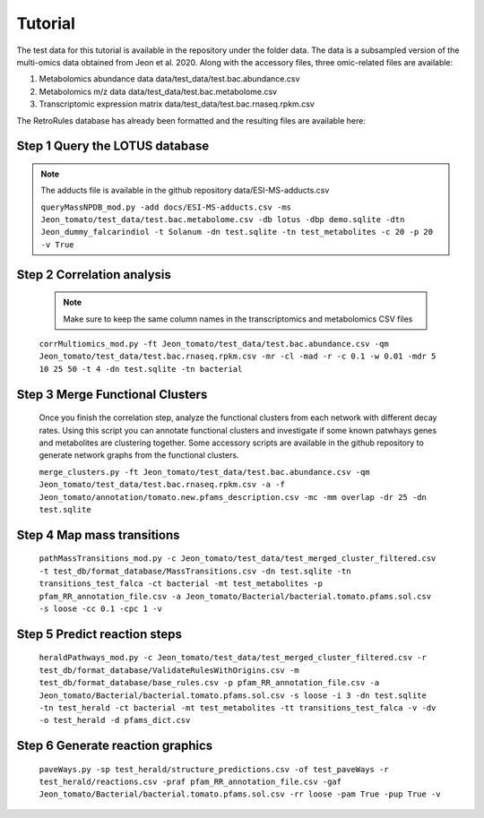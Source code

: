 Tutorial
=============
   
The test data for this tutorial is available in the repository under the folder data. The data is a subsampled version of the multi-omics data obtained from Jeon et al. 2020. Along with the accessory files, three omic-related files are available:

#. Metabolomics abundance data data/test_data/test.bac.abundance.csv
#. Metabolomics m/z data data/test_data/test.bac.metabolome.csv
#. Transcriptomic expression matrix data/test_data/test.bac.rnaseq.rpkm.csv

The RetroRules database has already been formatted and the resulting files are available here:

**Step 1** Query the LOTUS database
~~~~~~~~~~~~~~~~~~~~~~~~~~~~~~~~~

.. note::
	
	The adducts file is available in the github repository data/ESI-MS-adducts.csv

	``queryMassNPDB_mod.py -add docs/ESI-MS-adducts.csv -ms Jeon_tomato/test_data/test.bac.metabolome.csv -db lotus -dbp demo.sqlite -dtn Jeon_dummy_falcarindiol -t Solanum -dn test.sqlite -tn test_metabolites -c 20 -p 20 -v True``


**Step 2** Correlation analysis
~~~~~~~~~~~~~~~~~~~~~~~~~~~~~~~~

	.. note::

		Make sure to keep the same column names in the transcriptomics and metabolomics CSV files


	``corrMultiomics_mod.py -ft Jeon_tomato/test_data/test.bac.abundance.csv -qm Jeon_tomato/test_data/test.bac.rnaseq.rpkm.csv -mr -cl -mad -r -c 0.1 -w 0.01 -mdr 5 10 25 50 -t 4 -dn test.sqlite -tn bacterial``


**Step 3** Merge Functional Clusters
~~~~~~~~~~~~~~~~~~~~~~~~~~~~~~~~~~~~~

	Once you finish the correlation step, analyze the functional clusters from each network with different decay rates. Using this script you can annotate functional clusters and investigate if some known patwhays genes and metabolites are clustering together. Some accessory scripts are available in the github repository to generate network graphs from the functional clusters.

	``merge_clusters.py -ft Jeon_tomato/test_data/test.bac.abundance.csv -qm Jeon_tomato/test_data/test.bac.rnaseq.rpkm.csv -a -f Jeon_tomato/annotation/tomato.new.pfams_description.csv -mc -mm overlap -dr 25 -dn test.sqlite``


**Step 4** Map mass transitions
~~~~~~~~~~~~~~~~~~~~~~~~~~~~~~~~

	``pathMassTransitions_mod.py -c Jeon_tomato/test_data/test_merged_cluster_filtered.csv -t test_db/format_database/MassTransitions.csv -dn test.sqlite -tn transitions_test_falca -ct bacterial -mt test_metabolites -p pfam_RR_annotation_file.csv -a Jeon_tomato/Bacterial/bacterial.tomato.pfams.sol.csv -s loose -cc 0.1 -cpc 1 -v``


**Step 5** Predict reaction steps
~~~~~~~~~~~~~~~~~~~~~~~~~~~~~~~~~~

	``heraldPathways_mod.py -c Jeon_tomato/test_data/test_merged_cluster_filtered.csv -r test_db/format_database/ValidateRulesWithOrigins.csv -m test_db/format_database/base_rules.csv -p pfam_RR_annotation_file.csv -a Jeon_tomato/Bacterial/bacterial.tomato.pfams.sol.csv -s loose -i 3 -dn test.sqlite -tn test_herald -ct bacterial -mt test_metabolites -tt transitions_test_falca -v -dv -o test_herald -d pfams_dict.csv``

**Step 6** Generate reaction graphics
~~~~~~~~~~~~~~~~~~~~~~~~~~~~~~~~~~~~~~

	``paveWays.py -sp test_herald/structure_predictions.csv -of test_paveWays -r test_herald/reactions.csv -praf pfam_RR_annotation_file.csv -gaf Jeon_tomato/Bacterial/bacterial.tomato.pfams.sol.csv -rr loose -pam True -pup True -v``
